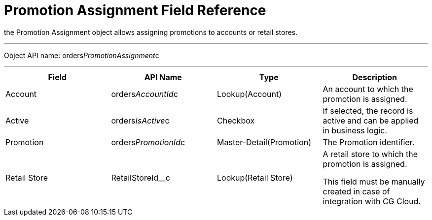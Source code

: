 = Promotion Assignment Field Reference

the [.object]#Promotion Assignment# object allows assigning
promotions to accounts or retail stores.

'''''

Object API name:
[.apiobject]#orders__PromotionAssignment__c#

'''''

[width="100%",cols="25%,25%,25%,25%",]
|===
|*Field* |*API Name* |*Type* |*Description*

|Account |[.apiobject]#orders__AccountId__c#
|Lookup(Account) |An account to which the promotion is assigned.

|Active |[.apiobject]#orders__IsActive__c# |Checkbox |If
selected, the record is active and can be applied in business logic.

|Promotion |[.apiobject]#orders__PromotionId__c#
|Master-Detail(Promotion) |The Promotion identifier.

|Retail Store |[.apiobject]#RetailStoreId__c#
|Lookup(Retail Store) a|
A retail store to which the promotion is assigned.

This field must be manually created in case of integration with CG
Cloud.

|===
